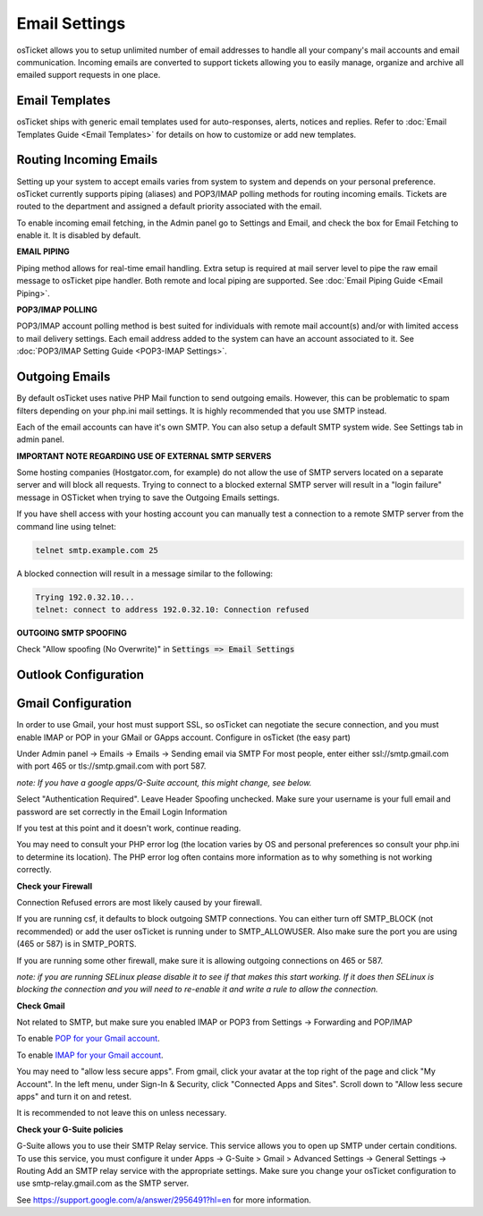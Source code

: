 Email Settings
==============

osTicket allows you to setup unlimited number of email addresses to handle all your company's mail accounts and email communication. Incoming emails are converted to support tickets allowing you to easily manage, organize and archive all emailed support requests in one place.

Email Templates
---------------

osTicket ships with generic email templates used for auto-responses, alerts, notices and replies. Refer to :doc:`Email Templates Guide <Email Templates>` for details on how to customize or add new templates.

Routing Incoming Emails
-----------------------

Setting up your system to accept emails varies from system to system and depends on your personal preference. osTicket currently supports piping (aliases) and POP3/IMAP polling methods for routing incoming emails. Tickets are routed to the department and assigned a default priority associated with the email.

To enable incoming email fetching, in the Admin panel go to Settings and Email, and check the box for Email Fetching to enable it. It is disabled by default.

**EMAIL PIPING**

Piping method allows for real-time email handling. Extra setup is required at mail server level to pipe the raw email message to osTicket pipe handler. Both remote and local piping are supported. See :doc:`Email Piping Guide <Email Piping>`.

**POP3/IMAP POLLING**

POP3/IMAP account polling method is best suited for individuals with remote mail account(s) and/or with limited access to mail delivery settings. Each email address added to the system can have an account associated to it. See :doc:`POP3/IMAP Setting Guide <POP3-IMAP Settings>`.

Outgoing Emails
---------------

By default osTicket uses native PHP Mail function to send outgoing emails. However, this can be problematic to spam filters depending on your php.ini mail settings. It is highly recommended that you use SMTP instead.

Each of the email accounts can have it's own SMTP. You can also setup a default SMTP system wide. See Settings tab in admin panel.

**IMPORTANT NOTE REGARDING USE OF EXTERNAL SMTP SERVERS**

Some hosting companies (Hostgator.com, for example) do not allow the use of SMTP servers located on a separate server and will block all requests. Trying to connect to a blocked external SMTP server will result in a "login failure" message in OSTicket when trying to save the Outgoing Emails settings.

If you have shell access with your hosting account you can manually test a connection to a remote SMTP server from the command line using telnet:

.. code-block:: bash

  telnet smtp.example.com 25

A blocked connection will result in a message similar to the following:

.. code-block:: bash

  Trying 192.0.32.10...
  telnet: connect to address 192.0.32.10: Connection refused

**OUTGOING SMTP SPOOFING**

Check "Allow spoofing (No Overwrite)" in :code:`Settings => Email Settings`

Outlook Configuration
---------------------

.. raw:: html

    <div style="position: relative; padding-bottom: 2%; height: 0; overflow: hidden; max-width: 100%; height: auto;">
        <iframe width="560" height="315" src="https://www.youtube.com/embed/lBT2qordWFs" frameborder="0" allow="accelerometer; autoplay; encrypted-media; gyroscope; picture-in-picture" allowfullscreen></iframe>
    </div>

Gmail Configuration
-------------------

.. raw:: html

    <div style="position: relative; padding-bottom: 2%; height: 0; overflow: hidden; max-width: 100%; height: auto;">
        <iframe width="560" height="315" src="https://www.youtube.com/embed/xs1k_ocnfd8" frameborder="0" allow="accelerometer; autoplay; encrypted-media; gyroscope; picture-in-picture" allowfullscreen></iframe>
    </div>

In order to use Gmail, your host must support SSL, so osTicket can negotiate the secure connection, and you must enable IMAP or POP in your GMail or GApps account. Configure in osTicket (the easy part)

Under Admin panel -> Emails -> Emails -> Sending email via SMTP For most people, enter either ssl://smtp.gmail.com with port 465 or tls://smtp.gmail.com with port 587.

*note: If you have a google apps/G-Suite account, this might change, see below.*

Select "Authentication Required". Leave Header Spoofing unchecked. Make sure your username is your full email and password are set correctly in the Email Login Information

If you test at this point and it doesn't work, continue reading.

You may need to consult your PHP error log (the location varies by OS and personal preferences so consult your php.ini to determine its location). The PHP error log often contains more information as to why something is not working correctly.

**Check your Firewall**

Connection Refused errors are most likely caused by your firewall.

If you are running csf, it defaults to block outgoing SMTP connections. You can either turn off SMTP_BLOCK (not recommended) or add the user osTicket is running under to SMTP_ALLOWUSER. Also make sure the port you are using (465 or 587) is in SMTP_PORTS.

If you are running some other firewall, make sure it is allowing outgoing connections on 465 or 587.

*note: if you are running SELinux please disable it to see if that makes this start working. If it does then SELinux is blocking the connection and you will need to re-enable it and write a rule to allow the connection.*

**Check Gmail**

Not related to SMTP, but make sure you enabled IMAP or POP3 from Settings -> Forwarding and POP/IMAP

To enable `POP for your Gmail account <https://support.google.com/mail/answer/7104828?hl=en>`_.

To enable `IMAP for your Gmail account <https://support.google.com/mail/answer/7126229?hl=en>`_.

You may need to "allow less secure apps". From gmail, click your avatar at the top right of the page and click "My Account". In the left menu, under Sign-In & Security, click "Connected Apps and Sites". Scroll down to "Allow less secure apps" and turn it on and retest.

It is recommended to not leave this on unless necessary.

**Check your G-Suite policies**

G-Suite allows you to use their SMTP Relay service. This service allows you to open up SMTP under certain conditions. To use this service, you must configure it under Apps -> G-Suite > Gmail > Advanced Settings -> General Settings -> Routing Add an SMTP relay service with the appropriate settings. Make sure you change your osTicket configuration to use smtp-relay.gmail.com as the SMTP server.

See https://support.google.com/a/answer/2956491?hl=en for more information.
